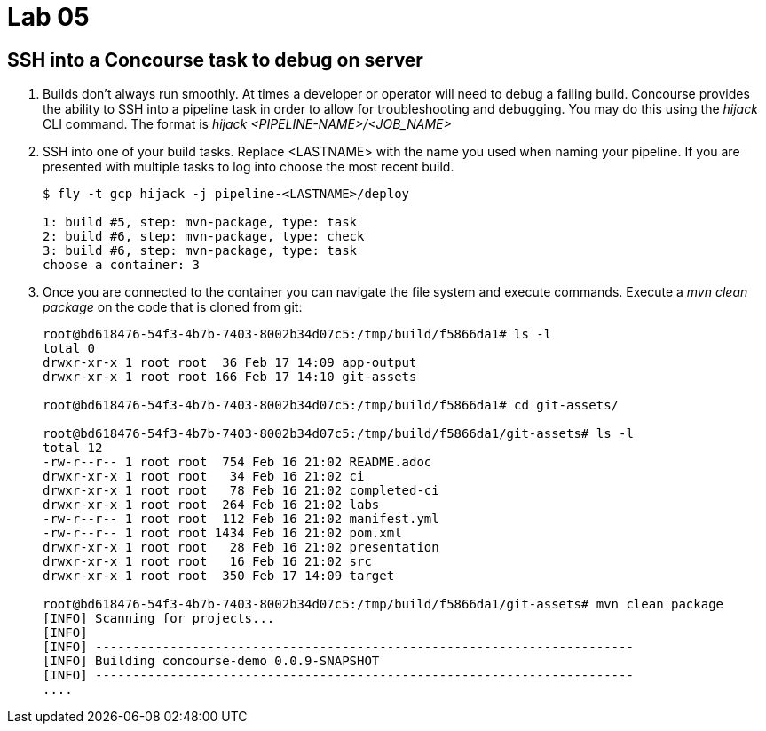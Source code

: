 = Lab 05

== SSH into a Concourse task to debug on server

. Builds don't always run smoothly.  At times a developer or operator will need to debug a failing build.  Concourse provides the ability to SSH into a pipeline task in order to allow for troubleshooting and debugging.  You may do this using the _hijack_ CLI command.  The format is _hijack <PIPELINE-NAME>/<JOB_NAME>_

. SSH into one of your build tasks.  Replace <LASTNAME> with the name you used when naming your pipeline.  If you are presented with multiple tasks to log into choose the most recent build.
+
[source,bash]
---------------------------------------------------------------------
$ fly -t gcp hijack -j pipeline-<LASTNAME>/deploy

1: build #5, step: mvn-package, type: task
2: build #6, step: mvn-package, type: check
3: build #6, step: mvn-package, type: task
choose a container: 3
---------------------------------------------------------------------

. Once you are connected to the container you can navigate the file system and execute commands.  Execute a _mvn clean package_ on the code that is cloned from git:
+
[source,bash]
---------------------------------------------------------------------
root@bd618476-54f3-4b7b-7403-8002b34d07c5:/tmp/build/f5866da1# ls -l
total 0
drwxr-xr-x 1 root root  36 Feb 17 14:09 app-output
drwxr-xr-x 1 root root 166 Feb 17 14:10 git-assets

root@bd618476-54f3-4b7b-7403-8002b34d07c5:/tmp/build/f5866da1# cd git-assets/

root@bd618476-54f3-4b7b-7403-8002b34d07c5:/tmp/build/f5866da1/git-assets# ls -l
total 12
-rw-r--r-- 1 root root  754 Feb 16 21:02 README.adoc
drwxr-xr-x 1 root root   34 Feb 16 21:02 ci
drwxr-xr-x 1 root root   78 Feb 16 21:02 completed-ci
drwxr-xr-x 1 root root  264 Feb 16 21:02 labs
-rw-r--r-- 1 root root  112 Feb 16 21:02 manifest.yml
-rw-r--r-- 1 root root 1434 Feb 16 21:02 pom.xml
drwxr-xr-x 1 root root   28 Feb 16 21:02 presentation
drwxr-xr-x 1 root root   16 Feb 16 21:02 src
drwxr-xr-x 1 root root  350 Feb 17 14:09 target

root@bd618476-54f3-4b7b-7403-8002b34d07c5:/tmp/build/f5866da1/git-assets# mvn clean package
[INFO] Scanning for projects...
[INFO]
[INFO] ------------------------------------------------------------------------
[INFO] Building concourse-demo 0.0.9-SNAPSHOT
[INFO] ------------------------------------------------------------------------
....
---------------------------------------------------------------------
